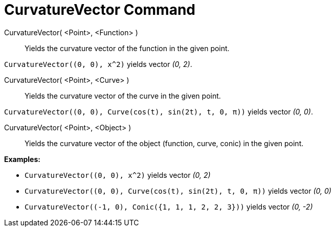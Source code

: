 = CurvatureVector Command
:page-en: commands/CurvatureVector
ifdef::env-github[:imagesdir: /en/modules/ROOT/assets/images]

CurvatureVector( <Point>, <Function> )::
  Yields the curvature vector of the function in the given point.

[EXAMPLE]
====

`++CurvatureVector((0, 0), x^2)++` yields vector _(0, 2)_.

====

CurvatureVector( <Point>, <Curve> )::
  Yields the curvature vector of the curve in the given point.

[EXAMPLE]
====

`++CurvatureVector((0, 0), Curve(cos(t), sin(2t), t, 0, π))++` yields vector _(0, 0)_.

====

CurvatureVector( <Point>, <Object> )::
  Yields the curvature vector of the object (function, curve, conic) in the given point.

[EXAMPLE]
====

*Examples:*

* `++CurvatureVector((0, 0), x^2)++` yields vector _(0, 2)_
* `++CurvatureVector((0, 0), Curve(cos(t), sin(2t), t, 0, π))++` yields vector _(0, 0)_
* `++CurvatureVector((-1, 0), Conic({1, 1, 1, 2, 2, 3}))++` yields vector _(0, -2)_

====
